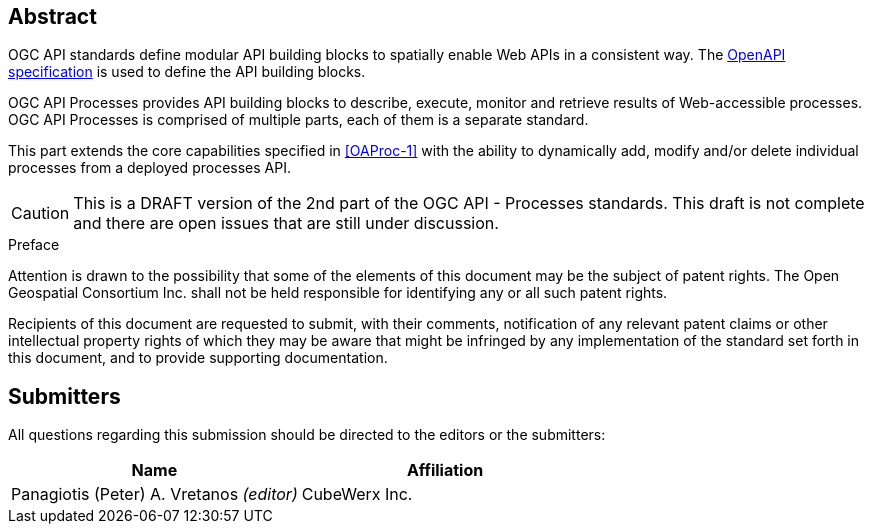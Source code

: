 
[abstract]
== Abstract

OGC API standards define modular API building blocks to spatially enable Web APIs in a consistent way. The <<OpenAPI,OpenAPI specification>> is used to define the API building blocks.

OGC API Processes provides API building blocks to describe, execute, monitor
and retrieve results of Web-accessible processes.  OGC API Processes is
comprised of multiple parts, each of them is a separate standard.

This part extends the core capabilities specified in <<OAProc-1>> with the ability to dynamically add, modify and/or delete individual processes 
from a deployed processes API.

CAUTION: This is a DRAFT version of the 2nd part of the OGC API - Processes standards. This draft is not complete and there are open issues that are still under discussion.


.Preface

Attention is drawn to the possibility that some of the elements of this document may be the subject of patent rights. The Open Geospatial Consortium Inc. shall not be held responsible for identifying any or all such patent rights.

Recipients of this document are requested to submit, with their comments, notification of any relevant patent claims or other intellectual property rights of which they may be aware that might be infringed by any implementation of the standard set forth in this document, and to provide supporting documentation.


[.preface]
== Submitters

All questions regarding this submission should be directed to the editors or the submitters:

[cols="2",options="header,unnumbered"]
|===
| Name | Affiliation
| Panagiotis (Peter) A. Vretanos _(editor)_ | CubeWerx Inc.
|===

